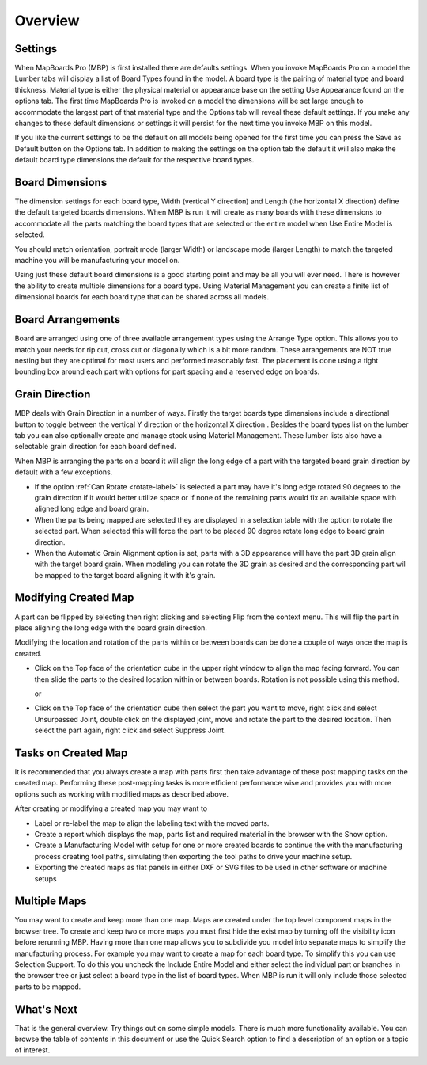 Overview
********

.. |horizontal| image:: /_static/images/Horizontal.png
                    :height: 2.5ex
                    :class: no-scaled-link

.. |vertical| image:: /_static/images/Vertical.png
                    :height: 2.5ex
                    :class: no-scaled-link

.. |cube| image:: /_static/images/OrientationCube.png
    :height: 3.5ex
    :class: no-scaled-link

Settings
========

.. role:: blue-bold

When MapBoards Pro (MBP) is first installed there are defaults settings. When
you invoke MapBoards Pro on a model the Lumber tabs will display a list of
:blue-bold:`Board Types` found in the model.  A board type is the pairing of
material type and board thickness.  Material type is either the physical
material or appearance base on the setting :blue-bold:`Use Appearance` found
on the options tab. The first time MapBoards Pro is invoked on a model the
dimensions will be set large enough to accommodate the largest part of that
material type and the :blue-bold:`Options tab` will reveal these default
settings.  If you make any changes to these default dimensions or settings it
will persist for the next time you invoke MBP on this model.

If you like the current settings to be the default on all models being opened
for the first time you can press the :blue-bold:`Save as Default` button on
the Options tab.  In addition to making the settings on the option tab the
default it will also make the default board type dimensions the default for
the respective board types.

Board Dimensions
================

The dimension settings for each board type, Width (vertical Y direction) and
Length (the horizontal X direction) define the default targeted boards
dimensions.  When MBP is run it will create as many boards with these
dimensions to accommodate all the parts matching the board types that are
selected or the entire model when :blue-bold:`Use Entire Model` is selected.

You should match orientation, portrait mode (larger Width) or landscape mode
(larger Length) to match the targeted machine you will be manufacturing your
model on.

Using just these default board dimensions is a good starting point and may be
all you will ever need.  There is however the ability to create multiple
dimensions for a board type.   Using :blue-bold:`Material Management` you can
create a finite list of dimensional boards for each board type that can be
shared across all models.

Board Arrangements
==================

Board are arranged using one of three available arrangement types using the
:blue-bold:`Arrange Type` option. This allows you to match your needs for rip
cut, cross cut or diagonally which is a bit more random. These arrangements
are :blue-bold:`NOT` true nesting but they are optimal for most users and
performed reasonably fast. The placement is done using a tight bounding box
around each part with options for part spacing and a reserved edge on boards.

Grain Direction
===============

MBP deals with :blue-bold:`Grain Direction` in a number of ways.  Firstly the
target boards type dimensions include a directional button to toggle between
the vertical Y direction |vertical| or the horizontal X direction
|horizontal|. Besides the board types list on the lumber tab you can also
optionally create and manage stock using :blue-bold:`Material Management`.
These lumber lists also have a selectable grain direction for each board
defined.

When MBP is arranging the parts on a board it will align the long edge of a
part with the targeted board grain direction by default with a few exceptions.

- If the option :ref:`Can Rotate <rotate-label>` is selected a part may have
  it's long edge rotated 90 degrees to the grain direction if it would better
  utilize space or if none of the remaining parts would fix an available space
  with aligned long edge and board grain.

- When the parts being mapped are selected they are displayed in a selection
  table with the option to rotate the selected part. When selected this will
  force the part to be placed 90 degree rotate long edge to board grain
  direction.

- When the :blue-bold:`Automatic Grain Alignment` option is set, parts with a
  3D appearance will have the part 3D grain align with the target board grain.
  When modeling you can rotate the 3D grain as desired and the corresponding
  part will be mapped to the target board aligning it with it's grain.

Modifying Created Map
=====================

A part can be flipped by selecting then right clicking and selecting
:blue-bold:`Flip` from the context menu. This will flip the part in place
aligning the long edge with the board grain direction.

Modifying the location and rotation of the parts within or between boards can
be done a couple of ways once the map is created.

- Click on the :blue-bold:`Top` face of the orientation cube |cube| in the
  upper right window to align the map facing forward. You can then slide the
  parts to the desired location within or between boards. Rotation is not
  possible using this method.

  or

- Click on the :blue-bold:`Top` face of the orientation cube |cube| then
  select the part you want to move, right click and select Unsurpassed Joint,
  double click on the displayed joint, move and rotate the part to the desired
  location. Then select the part again, right click and select Suppress Joint.

Tasks on Created Map
====================

It is recommended that you always create a map with parts first then take
advantage of these post mapping tasks on the created map.  Performing these
post-mapping tasks is more efficient performance wise and provides you with
more options such as working with modified maps as described above.

After creating or modifying a created map you may want to

- Label or re-label the map to align the labeling text with the moved parts.
- Create a report which displays the map, parts list and required material in
  the browser with the :blue-bold:`Show` option.
- Create a Manufacturing Model with setup for one or more created boards to
  continue the with the manufacturing process creating tool paths, simulating
  then exporting the tool paths to drive your machine setup.
- Exporting the created maps as flat panels in either DXF or SVG files to be
  used in other software or machine setups

Multiple Maps
=============

You may want to create and keep more than one map. Maps are created under the
top level component :blue-bold:`maps` in the browser tree. To create and keep
two or more maps you must first hide the exist map by turning off the
visibility icon before rerunning MBP. Having more than one map allows you to
subdivide you model into separate maps to simplify the manufacturing process.
For example you may want to create a map for each board type. To simplify this
you can use :blue-bold:`Selection Support`. To do this you uncheck the
:blue-bold:`Include Entire Model` and either select the individual part or
branches in the browser tree or just select a board type in the list of board
types. When MBP is run it will only include those selected parts to be mapped.

What's Next
===========

That is the general overview.  Try things out on some simple models. There is
much more functionality available. You can browse the table of contents in
this document or use the :blue-bold:`Quick Search` option to find a
description of an option or a topic of interest.


